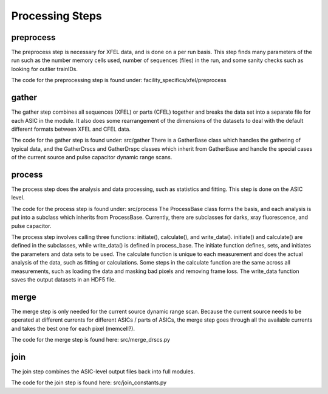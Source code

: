 Processing Steps
================

preprocess
----------

The preprocess step is necessary for XFEL data, and is done on a per run basis.
This step finds many parameters of the run such as the number memory cells used,
number of sequences (files) in the run, and some sanity checks such as looking
for outlier trainIDs.

The code for the preprocessing step is found under:
facility_specifics/xfel/preprocess


gather
------

The gather step combines all sequences (XFEL) or parts (CFEL) together and
breaks the data set into a separate file for each ASIC in the module.  It also
does some rearrangement of the dimensions of the datasets to deal with the
default different formats between XFEL and CFEL data.

The code for the gather step is found under: src/gather
There is a GatherBase class which handles the gathering of typical data, and
the GatherDrscs and GatherDrspc classes which inherit from GatherBase and handle
the special cases of the current source and pulse capacitor dynamic range scans.


process
-------

The process step does the analysis and data processing, such as statistics and
fitting.  This step is done on the ASIC level.

The code for the process step is found under: src/process
The ProcessBase class forms the basis, and each analysis is put into a subclass
which inherits from ProcessBase.  Currently, there are subclasses for darks,
xray fluorescence, and pulse capacitor.

The process step involves calling three functions: initiate(), calculate(), and write_data().  initiate() and calculate() are defined in the subclasses, while write_data() is defined in process_base.  The initiate function defines, sets, and initiates the parameters and data sets to be used.  The calculate function is unique to each measurement and does the actual analysis of the data, such as fitting or calculations.  Some steps in the calculate function are the same across all measurements, such as loading the data and masking bad pixels and removing frame loss.  The write_data function saves the output datasets in an HDF5 file.


merge
-----

The merge step is only needed for the current source dynamic range scan.
Because the current source needs to be operated at different currents for
different ASICs / parts of ASICs, the merge step goes through all the available
currents and takes the best one for each pixel (memcell?).

The code for the merge step is found here: src/merge_drscs.py


join
----

The join step combines the ASIC-level output files back into full modules.

The code for the join step is found here: src/join_constants.py

